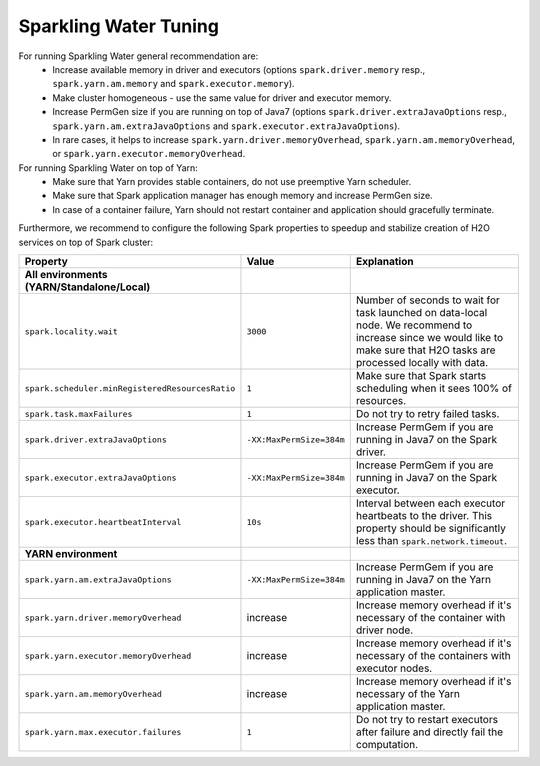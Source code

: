 Sparkling Water Tuning
----------------------

For running Sparkling Water general recommendation are:
  - Increase available memory in driver and executors (options ``spark.driver.memory`` resp., ``spark.yarn.am.memory`` and ``spark.executor.memory``).
  - Make cluster homogeneous - use the same value for driver and executor memory.
  - Increase PermGen size if you are running on top of Java7 (options ``spark.driver.extraJavaOptions`` resp., ``spark.yarn.am.extraJavaOptions`` and ``spark.executor.extraJavaOptions``).
  - In rare cases, it helps to increase ``spark.yarn.driver.memoryOverhead``, ``spark.yarn.am.memoryOverhead``, or ``spark.yarn.executor.memoryOverhead``.

For running Sparkling Water on top of Yarn:
  - Make sure that Yarn provides stable containers, do not use preemptive Yarn scheduler.
  - Make sure that Spark application manager has enough memory and increase PermGen size.
  - In case of a container failure, Yarn should not restart container and application should gracefully terminate.

Furthermore, we recommend to configure the following Spark properties to
speedup and stabilize creation of H2O services on top of Spark cluster:

+-------------------------------------------------+--------------------------+----------------------------+
| Property                                        | Value                    | Explanation                |
+=================================================+==========================+============================+
| **All environments (YARN/Standalone/Local)**    |                          |                            |
+-------------------------------------------------+--------------------------+----------------------------+
| ``spark.locality.wait``                         | ``3000``                 | Number of seconds to wait  |
|                                                 |                          | for task launched on       |
|                                                 |                          | data-local node. We        |
|                                                 |                          | recommend to increase      |
|                                                 |                          | since we would like to     |
|                                                 |                          | make sure that H2O tasks   |
|                                                 |                          | are processed locally      |
|                                                 |                          | with data.                 |
+-------------------------------------------------+--------------------------+----------------------------+
| ``spark.scheduler.minRegisteredResourcesRatio`` | ``1``                    | Make sure that Spark       |
|                                                 |                          | starts scheduling when it  |
|                                                 |                          | sees 100% of resources.    |
+-------------------------------------------------+--------------------------+----------------------------+
| ``spark.task.maxFailures``                      | ``1``                    | Do not try to retry        |
|                                                 |                          | failed tasks.              |
+-------------------------------------------------+--------------------------+----------------------------+
| ``spark.driver.extraJavaOptions``               | ``-XX:MaxPermSize=384m`` | Increase PermGem if you    |
|                                                 |                          | are running in Java7 on    |
|                                                 |                          | the Spark driver.          |
+-------------------------------------------------+--------------------------+----------------------------+
| ``spark.executor.extraJavaOptions``             | ``-XX:MaxPermSize=384m`` | Increase PermGem if you    |
|                                                 |                          | are running in Java7 on    |
|                                                 |                          | the Spark executor.        |
+-------------------------------------------------+--------------------------+----------------------------+
| ``spark.executor.heartbeatInterval``            | ``10s``                  | Interval between each      |
|                                                 |                          | executor heartbeats to     |
|                                                 |                          | the driver. This property  |
|                                                 |                          | should be significantly    |
|                                                 |                          | less than                  |
|                                                 |                          | ``spark.network.timeout``. |
+-------------------------------------------------+--------------------------+----------------------------+
| **YARN environment**                            |                          |                            |
+-------------------------------------------------+--------------------------+----------------------------+
| ``spark.yarn.am.extraJavaOptions``              | ``-XX:MaxPermSize=384m`` | Increase PermGem if you    |
|                                                 |                          | are running in Java7 on    |
|                                                 |                          | the Yarn application       |
|                                                 |                          | master.                    |
+-------------------------------------------------+--------------------------+----------------------------+
| ``spark.yarn.driver.memoryOverhead``            | increase                 | Increase memory overhead   |
|                                                 |                          | if it's necessary of the   |
|                                                 |                          | container with             |
|                                                 |                          | driver node.               |
+-------------------------------------------------+--------------------------+----------------------------+
| ``spark.yarn.executor.memoryOverhead``          | increase                 | Increase memory overhead   |
|                                                 |                          | if it's necessary of the   |
|                                                 |                          | containers with            |
|                                                 |                          | executor nodes.            |
+-------------------------------------------------+--------------------------+----------------------------+
| ``spark.yarn.am.memoryOverhead``                | increase                 | Increase memory overhead   |
|                                                 |                          | if it's necessary of the   |
|                                                 |                          | Yarn application master.   |
+-------------------------------------------------+--------------------------+----------------------------+
| ``spark.yarn.max.executor.failures``            | ``1``                    | Do not try to restart      |
|                                                 |                          | executors after failure    |
|                                                 |                          | and directly fail the      |
|                                                 |                          | computation.               |
+-------------------------------------------------+--------------------------+----------------------------+
